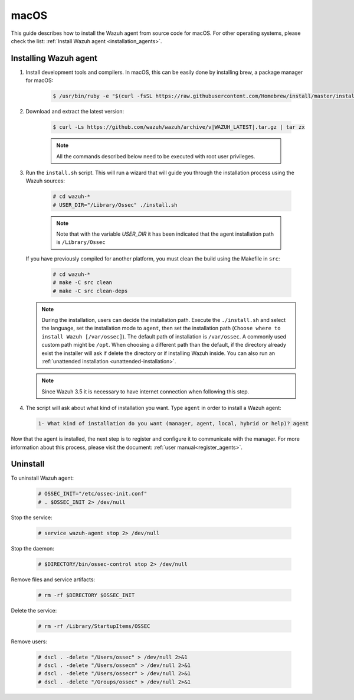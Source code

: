 .. Copyright (C) 2020 Wazuh, Inc.

.. meta:: :description: Wazuh agent sources installation on macOS

.. _wazuh_agent_sources_macos:

macOS
=====

This guide describes how to install the Wazuh agent from source code for macOS. For other operating systems, please check the list: :ref:`Install Wazuh agent <installation_agents>`.

Installing Wazuh agent
----------------------

1. Install development tools and compilers. In macOS, this can be easily done by installing brew, a package manager for macOS:

    .. code-block:: console

      $ /usr/bin/ruby -e "$(curl -fsSL https://raw.githubusercontent.com/Homebrew/install/master/install)"

2. Download and extract the latest version:

    .. code-block:: console

      $ curl -Ls https://github.com/wazuh/wazuh/archive/v|WAZUH_LATEST|.tar.gz | tar zx

    .. note:: All the commands described below need to be executed with root user privileges.

3. Run the ``install.sh`` script. This will run a wizard that will guide you through the installation process using the Wazuh sources:

    .. code-block:: console

      # cd wazuh-*
      # USER_DIR="/Library/Ossec" ./install.sh

    .. note:: Note that with the variable `USER_DIR` it has been indicated that the agent installation path is ``/Library/Ossec``

   If you have previously compiled for another platform, you must clean the build using the Makefile in ``src``:

      .. code-block:: console

        # cd wazuh-*
        # make -C src clean
        # make -C src clean-deps

   .. note::
     During the installation, users can decide the installation path. Execute the ``./install.sh`` and select the language, set the installation mode to ``agent``, then set the installation path (``Choose where to install Wazuh [/var/ossec]``). The default path of installation is ``/var/ossec``. A commonly used custom path might be ``/opt``. When choosing a different path than the default, if the directory already exist the installer will ask if delete the directory or if installing Wazuh inside. You can also run an :ref:`unattended installation <unattended-installation>`.

   .. note:: Since Wazuh 3.5 it is necessary to have internet connection when following this step.

4. The script will ask about what kind of installation you want. Type ``agent`` in order to install a Wazuh agent:

 .. code-block:: none
    :class: output

    1- What kind of installation do you want (manager, agent, local, hybrid or help)? agent

Now that the agent is installed, the next step is to register and configure it to communicate with the manager. For more information about this process, please visit the document: :ref:`user manual<register_agents>`.

Uninstall
---------

To uninstall Wazuh agent:

    .. code-block:: console

      # OSSEC_INIT="/etc/ossec-init.conf"
      # . $OSSEC_INIT 2> /dev/null

Stop the service:

  .. code-block:: console

    # service wazuh-agent stop 2> /dev/null

Stop the daemon:

  .. code-block:: console

    # $DIRECTORY/bin/ossec-control stop 2> /dev/null

Remove files and service artifacts:

  .. code-block:: console

    # rm -rf $DIRECTORY $OSSEC_INIT

Delete the service:

  .. code-block:: console

    # rm -rf /Library/StartupItems/OSSEC

Remove users:

  .. code-block:: console

    # dscl . -delete "/Users/ossec" > /dev/null 2>&1
    # dscl . -delete "/Users/ossecm" > /dev/null 2>&1
    # dscl . -delete "/Users/ossecr" > /dev/null 2>&1
    # dscl . -delete "/Groups/ossec" > /dev/null 2>&1
